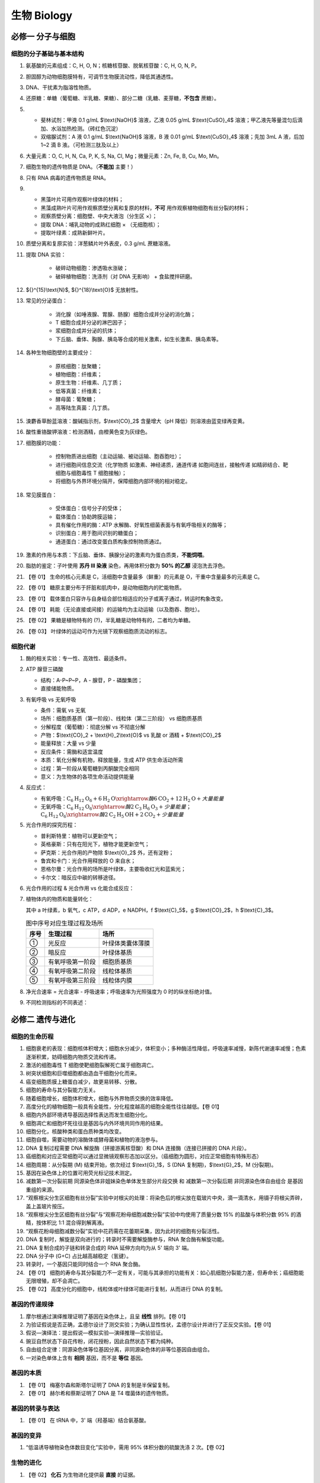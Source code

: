 ********************
生物 Biology
********************

必修一 分子与细胞
=================

细胞的分子基础与基本结构
-----------------------------------

#. 氨基酸的元素组成：C, H, O, N；核糖核苷酸、脱氧核苷酸：C, H, O, N, P。
#. 胆固醇为动物细胞膜特有，可调节生物膜流动性，降低其通透性。
#. DNA、干扰素为脂溶性物质。
#. 还原糖：单糖（葡萄糖、半乳糖、果糖）、部分二糖（乳糖、麦芽糖，**不包含** 蔗糖）。
#. - 斐林试剂：甲液 0.1 g/mL $\\text{NaOH}$ 溶液，乙液 0.05 g/mL $\\text{CuSO}_4$ 溶液；甲乙液先等量混匀后滴加、水浴加热检测。（砖红色沉淀）
   - 双缩脲试剂：A 液 0.1 g/mL $\\text{NaOH}$ 溶液，B 液 0.01 g/mL $\\text{CuSO}_4$ 溶液；先加 3mL A 液，后加 1~2 滴 B 液。（可检测三肽及以上）
#. 大量元素：O, C, H, N, Ca, P, K, S, Na, Cl, Mg；微量元素：Zn, Fe, B, Cu, Mo, Mn。
#. 细胞生物的遗传物质是 DNA。（**不能加** 主要！）
#. 只有 RNA 病毒的遗传物质是 RNA。
#. - 黑藻叶片可用作观察叶绿体的材料；
   - 黑藻成熟叶片可用作观察质壁分离和复原的材料，**不可** 用作观察植物细胞有丝分裂的材料；
   - 观察质壁分离：细胞壁、中央大液泡（分生区 ×）；
   - 提取 DNA：哺乳动物的成熟红细胞 × （无细胞核）；
   - 提取叶绿素：成熟新鲜叶片。
#. 质壁分离和复原实验：洋葱鳞片叶外表皮，0.3 g/mL 蔗糖溶液。
#. 提取 DNA 实验：
    
    - 破碎动物细胞：渗透吸水涨破；\
    - 破碎植物细胞：洗涤剂（对 DNA 无影响） + 食盐搅拌研磨。
#. ${}^{15}\\text{N}$, ${}^{18}\\text{O}$ 无放射性。
#. 常见的分泌蛋白：

    - 消化腺（如唾液腺、胃腺、肠腺）细胞合成并分泌的消化酶；
    - T 细胞合成并分泌的淋巴因子；
    - 浆细胞合成并分泌的抗体；
    - 下丘脑、垂体、胸腺、胰岛等合成的相关激素，如生长激素、胰岛素等。

#. 各种生物细胞壁的主要成分：

    - 原核细胞：肽聚糖；
    - 植物细胞：纤维素；
    - 原生生物：纤维素、几丁质；
    - 低等真菌：纤维素；
    - 酵母菌：葡聚糖；
    - 高等陆生真菌：几丁质。

#. 溴麝香草酚蓝溶液：酸碱指示剂，$\\text{CO}_2$ 含量增大（pH 降低）则溶液由蓝变绿再变黄。
#. 酸性重铬酸钾溶液：检测酒精，由橙黄色变为灰绿色。
#. 细胞膜的功能：

    - 控制物质进出细胞（主动运输、被动运输、胞吞胞吐）；
    - 进行细胞间信息交流（化学物质 如激素、神经递质，通道传递 如胞间连丝，接触传递 如精卵结合、靶细胞与细胞毒性 T 细胞接触）；
    - 将细胞与外界环境分隔开，保障细胞内部环境的相对稳定。

#. 常见膜蛋白：

    - 受体蛋白：信号分子的受体；
    - 载体蛋白：协助跨膜运输；
    - 具有催化作用的酶：ATP 水解酶、好氧性细菌表面与有氧呼吸相关的酶等；
    - 识别蛋白：用于胞间识别的糖蛋白；
    - 通道蛋白：通过改变蛋白质构象控制物质通过。

#. 激素的作用与本质：下丘脑、垂体、胰腺分泌的激素均为蛋白质类，**不能饲喂**。

#. 脂肪的鉴定：子叶使用 **苏丹 III 染液** 染色，再用体积分数为 **50% 的乙醇** 浸泡洗去浮色。
#. 【卷 01】 生命的核心元素是 C，活细胞中含量最多（鲜重）的元素是 O，干重中含量最多的元素是 C。
#. 【卷 01】 糖原主要分布于肝脏和肌肉中，是动物细胞内的贮能物质。
#. 【卷 01】 载体蛋白只容许与自身结合部位相适应的分子或离子通过，转运时构象改变。
#. 【卷 01】 耗能（无论直接或间接）的运输均为主动运输（以及胞吞、胞吐）。
#. 【卷 02】 果糖是植物特有的 (?)，半乳糖是动物特有的，二者均为单糖。
#. 【卷 03】 叶绿体的运动可作为光镜下观察细胞质流动的标志。

细胞代谢
-----------------------------------

1. 酶的相关实验：专一性、高效性、最适条件。
2. ATP 腺苷三磷酸

   - 结构：A-P~P~P，A - 腺苷，P - 磷酸集团；
   - 直接储能物质。

3. 有氧呼吸 vs 无氧呼吸

   - 条件：需氧 vs 无氧
   - 场所：细胞质基质（第一阶段）、线粒体（第二三阶段） vs 细胞质基质
   - 分解程度（葡萄糖）：彻底分解 vs 不彻底分解
   - 产物：$\\text{CO}_2 + \\text{H}_2\\text{O}$ vs 乳酸 or 酒精 + $\\text{CO}_2$
   - 能量释放：大量 vs 少量
   - 反应条件：需酶和适宜温度
   - 本质：氧化分解有机物，释放能量，生成 ATP 供生命活动所需
   - 过程：第一阶段从葡萄糖到丙酮酸完全相同
   - 意义：为生物体的各项生命活动提供能量

4. 反应式：

   - 有氧呼吸：:math:`\text{C}_6\text{H}_{12}\text{O}_6 + 6 \text{H}_2\text{O} \xrightarrow{酶} 6 \text{CO}_2 + 12 \text{H}_2\text{O} + 大量能量`
   - 无氧呼吸：:math:`\text{C}_6\text{H}_{12}\text{O}_6 \xrightarrow{酶} 2 \text{C}_3\text{H}_6\text{O}_3 + 少量能量`；:math:`\text{C}_6\text{H}_{12}\text{O}_6 \xrightarrow{酶} 2 \text{C}_2\text{H}_5\text{OH} + 2 \text{CO}_2 + 少量能量`

5. 光合作用的探究历程：

   - 普利斯特里：植物可以更新空气；
   - 英格豪斯：只有在阳光下，植物才能更新空气；
   - 萨克斯：光合作用的产物除 $\\text{O}_2$ 外，还有淀粉；
   - 鲁宾和卡门：光合作用释放的 O 来自水；
   - 恩格尔曼：光合作用的场所是叶绿体，主要吸收红光和蓝紫光；
   - 卡尔文：暗反应中碳的转移途径。

6. 光合作用的过程 & 光合作用 vs 化能合成反应：

   .. image:: /_static/BIO001.png

7. 植物体内的物质和能量转化：

   .. image:: /_static/BIO002.png
   
   其中 a 叶绿素，b 氧气，c ATP，d ADP，e NADPH，f $\\text{C}_5$，g $\\text{CO}_2$，h $\\text{C}_3$。

   .. table:: 图中序号对应生理过程及场所

      ======  ========================  ====================
       序号    生理过程                  场所
      ======  ========================  ====================
       ①       光反应                    叶绿体类囊体薄膜
       ②       暗反应                    叶绿体基质
       ③       有氧呼吸第一阶段          细胞质基质
       ④       有氧呼吸第二阶段          线粒体基质
       ⑤       有氧呼吸第三阶段          线粒体内膜
      ======  ========================  ====================

8. 净光合速率 = 光合速率 - 呼吸速率；呼吸速率为光照强度为 0 时的纵坐标绝对值。
9. 不同检测指标的不同表述：

   .. image:: /_static/BIO003.png

必修二 遗传与进化
=================

细胞的生命历程
-----------------------------------

#. 细胞衰老的表现：细胞核体积增大；细胞水分减少，体积变小；多种酶活性降低，呼吸速率减慢，新陈代谢速率减慢；色素逐渐积累，妨碍细胞内物质交流和传递。
#. 激活的细胞毒性 T 细胞使靶细胞裂解死亡属于细胞凋亡。
#. 树突状细胞和巨噬细胞都由造血干细胞分化而来。
#. 癌变细胞质膜上糖蛋白减少，故更易转移、分散。
#. 细胞的寿命与其分裂能力无关。
#. 随着细胞增长，细胞体积增大，细胞与外界物质交换的效率降低。
#. 高度分化的植物细胞一般具有全能性，分化程度越高的细胞全能性往往越低。【卷 01】
#. 细胞内外部环境诱导基因选择性表达而发生细胞分化。
#. 细胞凋亡和细胞坏死往往是基因与内外环境共同作用的结果。
#. 细胞分化，核酸种类和蛋白质种类均改变。
#. 细胞自噬，需要动物的溶酶体或酵母菌和植物的液泡参与。
#. DNA 复制过程需要 DNA 解旋酶（拼接游离核苷酸）和 DNA 连接酶（连接已拼接的 DNA 片段）。
#. 癌细胞和对应正常细胞可以通过显微镜观察形态加以区分。（癌细胞为圆形，对应正常细胞有特殊形态）
#. 细胞周期：从分裂期 (M) 结束开始，依次经过 $\\text{G}_1$，S (DNA 复制期)，$\\text{G}_2$，M (分裂期)。
#. 基因在染色体上的位置可用荧光标记技术测定。
#. 减数第一次分裂前期 同源染色体非姐妹染色单体发生部分片段交换 和 减数第一次分裂后期 非同源染色体自由组合 是基因重组的来源。
#. “观察根尖分生区细胞有丝分裂”实验中对根尖的处理：将染色后的根尖放在载玻片中央，滴一滴清水，用镊子将根尖弄碎，盖上盖玻片按压。
#. “观察根尖分生区细胞有丝分裂”与“观察花粉母细胞减数分裂”实验中均使用了质量分数 15% 的盐酸与体积分数 95% 的酒精，按体积比 1:1 混合得到解离液。
#. “观察花粉母细胞减数分裂”实验中花药需在花蕾期采集，因为此时的细胞有分裂活性。
#. DNA 复制时，解旋是双向进行的；转录时不需要解旋酶参与，RNA 聚合酶有解旋功能。
#. DNA 复制合成的子链和转录合成的 RNA 延伸方向均为从 5' 端向 3' 端。
#. DNA 分子中 (G+C) 占比越高越稳定（氢键）。
#. 转录时，一个基因只能同时结合一个 RNA 聚合酶。
#. 【卷 01】 细胞的寿命与其分裂能力不一定有关，可能与其承担的功能有关：如心肌细胞分裂能力差，但寿命长；癌细胞能无限增殖，却不会凋亡。
#. 【卷 02】 高度分化的细胞中，线粒体或叶绿体可能进行复制，从而进行 DNA 的复制。

基因的传递规律
-----------------------------------

#. 摩尔根通过演绎推理证明了基因在染色体上，且呈 **线性** 排列。【卷 01】
#. 为验证假说是否正确，孟德尔设计了测交实验；为确认显性性状，孟德尔设计并进行了正反交实验。【卷 01】
#. 假说—演绎法：提出假说—模拟实验—演绎推理—实验验证。
#. 豌豆自然状态下自花传粉，闭花授粉，因此自然状态下都为纯种。
#. 自由组合定律：同源染色体等位基因分离，非同源染色体的非等位基因自由组合。
#. 一对染色单体上含有 **相同** 基因，而不是 **等位** 基因。

基因的本质
-----------------------------------

#. 【卷 01】 梅塞尔森和斯塔尔证明了 DNA 的复制是半保留复制。
#. 【卷 01】 赫尔希和蔡斯证明了 DNA 是 T4 噬菌体的遗传物质。

基因的转录与表达
--------------------------------------

#. 【卷 01】 在 tRNA 中，3' 端（羟基端）结合氨基酸。

基因的变异
--------------------------------------

#. “低温诱导植物染色体数目变化”实验中，需用 95% 体积分数的硫酸洗涤 2 次。【卷 02】

生物的进化
--------------------------------------

#. 【卷 02】 **化石** 为生物进化提供最 **直接** 的证据。

选必一 稳态与调节
=================

人体的内环境与稳态
---------------------------------

#. 【卷 01】 细胞外液中 $\\text{Ca}^{2+}$ 浓度过高 或 $\\text{Na}^{+}$ 浓度过低 会引起肌无力，$\\text{Ca}^{2+}$ 浓度过低则会引起抽搐。

神经调节
---------------------------------

#. 【卷 01】 神经递质未必是蛋白质。

体液调节
---------------------------------

体液调节

免疫调节
---------------------------------

#. 【卷 01】 过敏反应是免疫系统的 **免疫防御** 功能过强引起的疾病。
#. 【卷 01】 专职抗原呈递细胞 (APC) 包括 巨噬细胞、树突状细胞和 B 细胞，广义抗原呈递细胞还包括 被感染的宿主细胞。

植物生长活动的调节
---------------------------------

植物生长活动的调节

选必二 生物与环境
=================

种群及其动态
------------------------------------------

#. 【卷 01】 种群的 **年龄结构** 可以预测种群数量发展的变化趋势。
#. 【卷 01】 基因库：指一个种群中所有个体的基因总和。

生态系统及其稳定性
--------------------------------

#. 生态系统中的信息分类：
   - 物理信息：自然界中的光、声、温度、湿度、磁场等， **通过物理过程传递** 的信息。
   - 化学信息：可以传递信息的 **化学物质** ，如植物的生物碱、有机酸等代谢产物，以及动物的性外激素等。
   - 行为信息：动物的特殊行为，主要指 **各种动作** ，这些动作能够向同种或异种生物传递某种信息，这种信息称为行为信息。

#. 信息传递在生态系统中的作用：

   - 个体层面：生命活动的正常进行，离不开信息的作用；
   - 种群层面：生物种群的繁衍，离不开信息的传递；
   - 群落、生态系统层面：信息能够调节生物的种间关系，进而维持生态系统的平衡与稳定。

#. 处于生态平衡的生态系统的特征：结构平衡、功能平衡、收支平衡。
#. **负反馈调节** 是生态系统具备自我调节能力的基础。

人与自然
---------------------------------

#. 生态足迹的解释：将人类为了维持自身生存需要的物质等，换算为相应的自然土地和水域面积，就是生态足迹。
#. 生态足迹（aka 生态占用）的定义：指在现有技术条件下，维持某一人口单位（一个人、一个城市、一个国家或全人类）生存所需的生产资源和吸纳废物的土地及水域的面积。
#. 生态足迹是判断某一国家或地区目前的可持续发展状态的重要指标。
#. 碳足迹： **扣除海洋对碳的吸收量之后** ，吸收化石燃料燃烧排放的二氧化碳等所需的 **森林** 面积。
#. 生物多样性包括：遗传（基因）多样性、物种多样性、生态系统多样性。
#. 生物多样性的价值：直接价值和间接价值（改善气候、改善环境, etc.）。
#. 生态工程建设的目的：遵循生态学规律，充分发挥资源的生产潜力，防止环境污染，达到经济效益和生态效益的同步发展。
#. 生态工程的特点：少消耗、多效益、可持续。
#. 生态工程遵循的基本原理：

    - **自生** ：有效选择生物组分并合理布设；创造有益于生物组分的生长、繁殖，以及它们形成互利共存关系的条件。
    - 循环：保证主要物质或元素的转化率较高；减少整个生产环节“废物”的产生。
    - 协调：生物与环境、生物与生物的协调与适应；考虑环境容纳量。
    - **整体** ：遵从自然生态系统的规律，各组分之间要有 **适当的比例★** ，不同组分之间应构成有序的结构；不仅要考虑自然生态系统的规律，更要考虑经济和社会等系统的影响力。

#. 矿区生态环境的恢复，关键在于植被恢复，以及植被恢复所必需的土壤微生物群落的重建。

参考内容：DeepSeek 给出的要点总结
-------------------------------------------

以下是该生物教材各章节的要点总结：

**第1章 种群及其动态**
^^^^^^^^^^^^^^^^^^^^^^^^^^^^^
**第1节 种群的数量特征**
+++++++++++++++++++++++++++++++++++
- **种群密度**：单位面积/体积内的个体数，基本特征，调查方法包括样方法（植物/昆虫）和标记重捕法（动物）。
- **出生率与死亡率**：直接影响种群密度。
- **迁入率与迁出率**：对开放种群的密度起关键作用。
- **年龄结构**：分为增长型、稳定型、衰退型，预测种群发展趋势。
- **性别比例**：影响出生率，如诱杀害虫雄性个体可降低种群密度。
- **实践**：草地双子叶植物种群密度调查，强调随机取样和数据分析。

**第2节 种群数量的变化**
+++++++++++++++++++++++++++++++++++
- **数学模型**：“J”形增长（理想条件，公式 $N_t = N_0 \\cdot \\lambda^t$）与“S”形增长（资源限制，K值为环境容纳量）。
- **种群波动**：受气候、食物、天敌等因素影响，可能出现爆发（蝗灾）或衰退（濒危物种）。
- **实验**：培养液中酵母菌数量变化的探究，验证“S”形增长规律。
- **应用**：渔业捕捞量控制在K/2左右以维持可持续产量。

**第3节 影响种群数量变化的因素**
+++++++++++++++++++++++++++++++++++
- **非生物因素**：光照、温度、水等（如干旱导致植物死亡率升高）。
- **生物因素**：种内竞争（资源限制）、种间关系（捕食、竞争、寄生）。
- **密度制约因素**：（如食物短缺）与非密度制约因素（如自然灾害）。
- **应用**：保护濒危物种需调控环境容纳量（K值），如建立自然保护区。

----

**第2章 群落及其演替**
^^^^^^^^^^^^^^^^^^^^^^^^^^^^^
**第1节 群落的结构**
+++++++++++++++++++++++++++++++++++
- **物种组成**：区别不同群落的标志，物种丰富度反映生物多样性。
- **种间关系**：原始合作、互利共生、竞争、捕食、寄生（图例分析）。
- **空间结构**：垂直分层（光照/资源利用）与水平镶嵌（地形/资源分布）。
- **生态位**：物种在群落中的地位和作用，分化减少竞争（如崇明东滩鸟类生态位差异）。
- **实践**：土壤小动物丰富度调查（取样器取样法）。

**第2节 群落的主要类型**
+++++++++++++++++++++++++++++++++++
- **荒漠生物群落**：耐旱动植物（仙人掌、蜥蜴）适应干旱环境。
- **草原与森林群落**：草原以草本植物为主，森林垂直结构复杂，动植物分层明显。
- **群落适应性**：生物特征与环境匹配（如阴生植物叶片薄、叶绿体大）。

**第3节 群落的演替**
+++++++++++++++++++++++++++++++++++
- **初生演替**：从无到有（裸岩→地衣→苔藓→草本→灌木→森林）。
- **次生演替**：原有土壤条件保留（弃耕农田→杂草→灌木→乔木）。
- **人类影响**：过度放牧导致荒漠化，退耕还林/草促进生态恢复。
- **案例**：喀拉喀托火山爆发后的群落重建，黄土高原植被恢复。

----

**第3章 生态系统及其稳定性**
^^^^^^^^^^^^^^^^^^^^^^^^^^^^^^^^^^^^
**第1节 生态系统的结构**
+++++++++++++++++++++++++++++++++++
- **组成成分**：生产者（自养）、消费者（异养）、分解者（分解有机物）。
- **营养结构**：食物链（单向传递）与食物网（复杂网络增强稳定性）。
- **案例**：池塘生态系统中的生物与非生物成分相互作用。

**第2节 生态系统的能量流动**
+++++++++++++++++++++++++++++++++++
- **过程**：太阳能→生产者→消费者→分解者，逐级递减（传递效率10%-20%）。
- **特点**：单向流动、不可循环，金字塔模型（能量、生物量、数量）。
- **应用**：调整能量流动方向（如农田除草使能量流向农作物）。

**第3节 生态系统的物质循环**
+++++++++++++++++++++++++++++++++++
- **碳循环**：CO₂通过光合作用进入生物群落，经呼吸/分解返回大气。
- **生物富集**：有害物质沿食物链积累（如DDT、重金属）。
- **实践**：探究土壤微生物分解作用（对照实验设计）。

**第4节 生态系统的信息传递**
+++++++++++++++++++++++++++++++++++
- **信息类型**：物理（光、声）、化学（信息素）、行为（孔雀开屏）。
- **作用**：维持生命活动正常进行（如植物开花需光信号），调节种间关系（如驱赶天敌）。

**第5节 生态系统的稳定性**
+++++++++++++++++++++++++++++++++++
- **抵抗力稳定性**：抵抗干扰保持原状（物种多、结构复杂则高）。
- **恢复力稳定性**：受破坏后恢复能力（与营养结构复杂度相关）。
- **实践**：设计生态缸模拟生态系统，观察稳定性条件（物质循环、能量流动）。

----

**第4章 人与环境**
^^^^^^^^^^^^^^^^^^^^^^^^^^^^^
**第1节 人类活动对生态环境的影响**
++++++++++++++++++++++++++++++++++++++++++++++++++++++++++++++++++++++
- **生态足迹**：资源消耗与废物排放对地球的影响（如碳足迹）。
- **全球性问题**：气候变化、生物多样性丧失、土地荒漠化、污染等。
- **对策**：可持续发展（如低碳生活、退耕还林）。

**第2节 生物多样性及其保护**
+++++++++++++++++++++++++++++++++++
- **价值**：直接（药用、工业原料）、间接（生态功能）、潜在（未发现价值）。
- **保护措施**：就地保护（自然保护区）、易地保护（动物园、种子库）。
- **案例**：中华蛩蠊保护，大熊猫栖息地恢复。

**第3节 生态工程**
+++++++++++++++++++++++++++++++++++
- **原理**：自生（生物自组织）、循环（物质高效利用）、协调（生物与环境适应）、整体（社会-经济-自然统一）。
- **应用**：湿地修复、无废弃物农业、奥林匹克森林公园生态设计。

----

以上要点涵盖了教材各章节的核心概念、关键实验及实际应用，帮助学生系统掌握生态学基础知识。

选必三 生物技术与工程
======================================

发酵工程
----------------------------

#. 【卷 01】 加入培养基的培养皿或试管 **不能** 再灭菌。

细胞工程
------------------------------

1. 细胞工程：
   
   - 原理和方法：应用细胞生物学、分子生物学、发育生物学等多学科的原理和方法；
   - 操作水平：细胞器、细胞或组织水平；
   - 目的：获得特定的细胞、组织、器官、个体或其 **产品**；
   - 分类：植物细胞工程（植物组织培养技术、植物体细胞杂交技术等）、动物细胞工程（动物细胞培养、动物细胞融合、动物细胞核移植等）。

2. 细胞的全能性：
   
   - 细胞经分裂和分化后，仍然具有 **产生完整生物体** 或 **分化成其他各种细胞的潜能**；
   - 根本原因：每个完整体细胞都含有该生物体 **全部的遗传信息**；
   - 生物的生长发育过程中，不是所有细胞都表现出全能性的原因：在特定的时间和空间条件下，细胞中的基因会 **选择性表达**。

植物细胞工程
^^^^^^^^^^^^^^^^^^^^^^^^^^^^^^^^^^

植物组织培养技术
+++++++++++++++++++++++++++++++

1. 概念：将 *离体的植物器官、组织或细胞（外植体）* 等，培养在 **人工配制** 的培养基上，给予适当的培养条件，诱导其形成 **完整植株** 的技术。
2. 原理：植物细胞的全能性。
3. 过程：

   - :math:`外植体 \xrightarrow{脱分化} 愈伤组织 \xrightarrow{再分化} 芽、根 \xrightarrow{} 试管苗 \xrightarrow{炼苗、移栽} 完整植株`；
   - 脱分化：在一定的激素和营养等条件的诱导下，**已经分化的细胞** 失去特有的结构和功能，转化为未分化的细胞，形成 **愈伤组织** 的过程。
   - 再分化：愈伤组织重新分化为芽、根等结构的过程。
   - 愈伤组织：细胞排列疏松不规则，高度液泡化，是 **不定形的薄壁组织团块**。
   - 生长素和细胞分裂素是启动细胞分裂、脱分化和再分化的关键植物激素。两者比例高、适中、低分别会诱导根、愈伤组织、芽的形成。
4. 实例：菊花的组织培养。

   - 材料：幼嫩的菊花茎段、培养基、体积分数 70% 的酒精、质量分数为 5% 左右的次氯酸钠溶液、无菌水等。
   - 步骤：

      1. 外植体消毒：外植体 → 流水冲洗 → 酒精消毒 30 s → 无菌水清洗 2~3 次 → 次氯酸钠消毒 30 min → 无菌水清洗 2~3 次。
      2. 接种：将外植体切成 0.5~1 cm 的小段 → 在酒精灯火焰旁，将外植体的 1/3~1/2 插入 **诱导愈伤组织的** 培养基中 → 用封口膜或瓶盖封口并做好标记。
      3. 培养：置于 18~22℃ 的培养箱中培养，诱导愈伤组织形成（一般不需要光照） → 15~20 d 后，生长良好的愈伤组织形成后，转入 **诱导生芽的** 培养基中 → 长出芽后转接到 **诱导生根的** 培养基中 → 诱导形成试管苗。
      4. 移栽：打开封口膜或瓶盖，在培养箱内生长几日（炼苗） → 流水清洗根部培养基 → 移植到消过毒的蛭石或珍珠岩中，待其长壮后移栽到土壤中。

   - 注意事项：

      1. 所有器械、培养基、培养皿等都要进行灭菌处理，避免污染。
      2. 接种时外植体不能倒插。
      3. 诱导愈伤组织期间，一般不需要光照。后续培养过程中，每日需要给予适当时间和强度的光照。

植物体细胞杂交技术
+++++++++++++++++++++++++++++++

1. 概念：将 **不同来源的** 植物细胞，在一定条件下融合成 **杂种细胞**，并把杂种细胞培育成新植物体的技术。
2. 原理：细胞膜的流动性 和 植物细胞的全能性。
3. 过程：

   - :math:`\text{细胞 A,B} \xrightarrow[\textbf{纤维素酶、果胶酶}]{去除细胞壁} \text{原生质体 A,B} \xrightarrow{诱导融合} 融合的原生质体 \xrightarrow{再生出细胞壁} \text{杂种细胞} \xrightarrow{脱分化} 愈伤组织 \xrightarrow{再分化} \text{杂种植株}`
   - 人工诱导原生质体融合的方法：

      1. 物理法：电融合法、离心法；
      2. 化学法：聚乙二醇 (PEG) 法、高 $\\text{Ca}^{2+}$—高 pH 融合法；
   
   - 诱导融合后，可得到三种原生质体：A+A、B+B、A+B（杂种细胞），所以需要进行筛选。
   - 原生质体诱导融合成功标志：杂种细胞 **细胞壁的形成**。

4. 原生质体与原生质层：原生质体=植物细胞-细胞壁；原生质层=细胞膜+液泡膜+细胞质。
5. 植物体细胞杂交的结果：培养成杂种植株。
6. 植物体细胞杂交 **没有雌雄配子的结合**，属于 **无性生殖**。
7. 意义：**打破生殖隔离**，实现远缘杂交育种。

植物细胞工程的应用
++++++++++++++++++++++++++++++++

1. 植物繁殖的新途径：

   - 快速繁殖（快速/微型繁殖技术）；
   - 作物脱毒：

      - 选材部位：植物顶端分生区附近（如茎尖） — 此处病毒极少，甚至无病毒；
      - 获得的脱毒苗病毒极少，甚至无病毒；但 **不抗病毒**。

2. 作物新品种的培育：

   - 单倍体育种（花药/花粉离体培养）：

      - 原理：细胞的全能性、染色体变异；
      - 过程：:math:`二倍体植物的花药/花粉 \xrightarrow{离体培养} \text{单倍体植物} \xrightarrow{染色体加倍} \text{纯合二倍体} \xrightarrow{选择} \text{优良品种}`；

   - 回顾：多倍体育种方法：

      - 诱导法：化学诱导（秋水仙素处理幼苗）和物理诱导（低温、辐射等）；
      - 细胞融合法：植物体细胞杂交技术；

   - 突变体的利用：

      - 原理：细胞的全能性、突变；
      - 过程：:math:`外植体 \xrightarrow{脱分化} 愈伤组织 \xrightarrow[诱变处理]{再分化} \text{突变体} \xrightarrow{筛选培育} 新品种`；

3. 细胞产物的工厂化生产：

   - 概念：利用 **植物细胞培养** 获得 **次生代谢物** 等目标产物的技术。
   - 初生代谢和次生代谢的区别：

      - 初生代谢：细胞生长、分裂、繁殖所必需的代谢，在整个生命过程中一直进行；
      - 次生代谢：细胞生长、分裂、繁殖所不必需的代谢，特定组织/器官、特定环境/时间进行。

   - 植物细胞培养：

      - 在离体条件下，对 **单个植物细胞或细胞团** 进行培养使其增殖的技术。
      - 使用液体培养基。

动物细胞工程
^^^^^^^^^^^^^^^^^^^^^^^^^^^^^^^^

动物细胞培养
+++++++++++++++++++++++++++++++++

动物细胞工程的基础。

1. 条件：

基因工程
-----------------------------------

1. 概念：在 **体外** 通过人工 **“剪切”** 和 **“拼接”** 等方法，将外源目的基因与载体DNA进行组合形成重组DNA，然后 **导入** 受体细胞，并使其在受体细胞中 **表达** ，产生人类需要的基因产物的技术。
2. 操作对象：基因，操作水平：分子水平，原理：基因重组，意义：定向改造生物性状、克服远缘杂交不亲和障碍。
3. 外源基因可以产生作用的原因：

   - 基因是控制生物性状的遗传物质的结构和功能单位；
   - 遗传信息的传递都遵循中心法则；
   - 生物界共用一套遗传秘密码。

4. 不同生物的 DNA 能拼接的原因：

   - DNA 都由相同的四种脱氧核苷酸构成；
   - 双链 DNA 分子都是双螺旋结构；
   - 双链 DNA 分子都遵循碱基互补配对原则。

重组 DNA 技术的基本工具
^^^^^^^^^^^^^^^^^^^^^^^^^^^^^^^^^^

1. 限制性内切核酸酶（限制酶）

   - 来源： **主要** 从原核生物分离纯化而来（不损伤自身 DNA ：无序列或有修饰）；
   - 作用：能识别 **双链 DNA 分子** 的特定核苷酸序列，并使每一条链中特定部位的 **磷酸二酯键** 断开，具有 **专一/特异** 性。
   - 作用位点：磷酸二酯键。
   - 作用结果：产生粘性末端或平末端（不同的限制酶可能切割形成相同粘性末端）。
   - 切割一次（一个切口），断 2 根磷酸二酯键，产生 2 个游离磷酸基团，消耗 2 分子水（实质：水解）。

2. DNA 连接酶

   - 作用：将两个 DNA 片段连接起来，恢复两个脱氧核苷酸之间的磷酸二酯键。
   - 种类：*E.coli* DNA 连接酶 与 T4 DNA 连接酶（连接平末端时后者效率远高于前者）。
   - DNA 连接酶、DNA 聚合酶、解旋酶、限制酶、RNA 聚合酶 的 作用对象、作用部位、作用结果……

3. 基因进入受体细胞的 **载体**

   - 作用：将外源基因送入受体细胞，在受体细胞内大量复制目的基因。
   - 种类：质粒（最常用）、噬菌体、动植物病毒。
   - 载体的条件：

     - 能稳定存在 并 能自我复制或整合到受体 DNA 上随受体 DNA 同步复制 —— 能使目的基因稳定存在且数量可扩增；
     - 有 **一个至多个** 限制酶切割位点 —— 供外源 DNA 片段插入其中；
     - 具有特殊的标记基因 —— 便于重组 DNA 分子的筛选；
     - 对受体细胞无害、易分离 —— 避免受体细胞受到损伤。

   - 质粒：裸露的、结构简单、独立于真核细胞细胞核或原核细胞拟核 DNA 之外，并具有 **自我复制能力** 的 **环状双链** DNA 分子。基因工程中使用的 **所有** 质粒都经过人工改造。

DNA 的粗提取与鉴定
^^^^^^^^^^^^^^^^^^^^^^^^^^^^^

1. 提取原理：

   - DNA 不溶于酒精，但某些蛋白质溶于酒精；
   - DNA 在不同浓度的 NaCl 溶液中溶解度不同，0.14 mol/L 时溶解度最小，能溶于 2 mol/L 的溶液；

2. 鉴定原理：沸水浴条件下，DNA 与 **二苯胺试剂** 反应呈 **蓝色**。
3. 试剂：研磨液、体积分数 95% 的酒精、2 mol/L 的 NaCl 溶液、二苯胺试剂、蒸馏水等。
4. 试剂作用：酒精——析出 DNA，2 mol/L 的 NaCl 溶液：溶解 DNA。
5. 材料 **不选用** 哺乳动物红细胞。
6. 研磨后 离心/4℃冰箱放置 取上清液的目的：去除细胞膜结构等杂质。
7. 加入酒精后 玻璃棒搅拌/离心 取丝状物/沉淀的目的：去除部分蛋白质杂质。
8. 酒精预冷的作用：降低 DNA 水解酶活性，增加柔韧性。

基因工程的基本操作程序
^^^^^^^^^^^^^^^^^^^^^^^^^^^^^

1. 基因工程的基本操作程序：

   - 目的基因的筛选与获取；
   - 基因表达载体的构建；
   - 将目的基因导入受体细胞；
   - 目的基因的检测与鉴定。

目的基因的筛选与获取
+++++++++++++++++++++++++++++++++++

1. 目的基因的定义：用于改变受体细胞性状或获得预期表达产物等的基因， **主要指编码蛋白质的基因** 。
2. 可以使用的方法：

   - 人工合成（须已知序列）
   - PCR 扩增（须已知片段）
   - 基因文库（cDNA / 基因组）

3. 关于基因文库：

   - 基因组文库：将细胞（所有）DNA 使用限制酶切成若干小段，导入受体菌群保存。
   - cDNA 文库：

     - 原理：将基因表达出的 mRNA 逆转录为 cDNA。
     - 具有组织特异性（不同组织表达 mRNA 不同）。
     - 只含 **外显子** ，不含启动子、终止子、内含子。
     - 大小小于基因组文库。

4. 关于细胞基因：

   - DNA 分为编码区与非编码区。
   - 编码区：内含子（不表达，原核生物无）与 外显子（表达蛋白质）。
   - 非编码区：启动子、终止子。

5. 聚合酶链式反应 (\ **P**\ olymerase \ **C**\ hain \ **R**\ eaction) ★画示意图

   - 原理：DNA 半保留复制。
   - 基本条件：

     - 高温（替代解旋酶，解旋 DNA 双链）
     - DNA 模板链（提供复制模板）
     - 4 种脱氧核苷酸（提供合成子链原料，实际使用 dNTP，可以同时提供能量）
     - 耐高温的 DNA 聚合酶（催化合成 DNA 子链，实际使用 Taq DNA 聚合酶）
     - 2 种引物（本质：一小段单链核酸； **★作用** ：①界定目的基因，②结合在模板链 3' 端，③使 DNA 聚合酶能从其 3' 端开始连接脱氧核苷酸；可以在其 5' 端加入限制酶切割位点等修饰序列）
     - 缓冲液（包含 $\\text{Mg}^{2+}$，激活 DNA 聚合酶）

   - 一般过程：

     - 变性：90℃ 以上，模板 DNA 双链解旋成单链。
     - 复性（退火）：50℃ 左右（与 引物 (G+C) 比例、长度 正相关），引物通过碱基互补配对与单链 DNA 结合。
     - 延伸：72℃ 左右，4 种脱氧核苷酸在 DNA 聚合酶作用下，根据碱基互补配对原则合成新的 DNA 子链。

   - 应用：病原体鉴定、 **遗传病诊断** 、免疫学研究、癌基因探索、某些疾病治疗等。
   - 相关计算（第 $n$ 轮复制完，两种引物均不结合在端基处）：

     - 单链：

       - 最长链 2 种，各 1 条；
       - 次长链 2 种，各 $n$ 条；
       - 最短链 1 种，$(2^{n+1}-2n-2)$ 条。

     - 双链：

       - 最长+次长链 2 种，各 1 条；
       - 次长+最短链 2 种，各 $(n-1)$ 条；
       - 最短+最短链 1 种，$(2^n-2n)$ 条。

     - 考虑引物中引入酶切位点：最早第 **三** 轮反应可得含有完整酶切位点的 DNA 分子。

   - 实验操作：

     - **微量移液器** 将原料加入微量离心管，**混匀**；
     - 离心 10s，使反应液集中在管的底部；
     - 设置 PCR 仪的程序： **预变性** （94℃, **5 min**），30 次循环（94℃, 30s；55℃, 30s；72℃, 1 min），最后一次（94℃, 1 min；55℃, 30s；72℃, **10 min**）。

       - 原因：预变性时解旋的是 2 条 DNA 最长链，正常循环时解旋的是 最长+次长 等等，故预变性时间较长；最后一次延伸时间较长：为了充分延伸。

     - 鉴定产物。

   - 产物鉴定：琼脂糖凝胶电泳。

     - 原理：

       - DNA 分子有可解离的基团，在一定 pH 下，这些基团可以带上正电或负电。
       - 在电场作用下，带电分子会向着与它所带电荷相反的电极移动，此即为 **电泳**。
       - 在凝胶中 DNA 分子的迁移速率与 凝胶浓度、DNA 分子的大小与构象等有关。
       - 凝胶中的 DNA 分子通过染色，可以在 λ=300 nm 的紫外灯下被检测出来。

     - 实验操作：

       - 根据 **待分离的 DNA 片段大小**，用 **电泳** 缓冲液配置琼脂糖溶液。
       - 在沸水浴或微波炉内加热至琼脂糖熔化。稍冷却后，加入适量的核酸染料混匀。
       - 将温热的琼脂糖溶液迅速导入模具，插入合适大小的梳子以形成加样孔。
       - 凝胶完全凝固后，拔出梳子，取出凝胶放入电泳槽内。
       - 将 **电泳** 缓冲液加入电泳槽，以没过凝胶 1 mm 为宜。
       - 将扩增得到的 PCR 产物与 **凝胶载样** 缓冲液（内含指示剂 **溴酚蓝**）混合，再用微量移液器将混合液 **缓慢** 注入加样孔内。留一个加样孔加入指示分子大小的标准参照物。
       - 接通电源，电场强度一般为 1~5 V/cm。待指示剂 **前沿** 迁移 **接近**\ （未及）凝胶边缘时，停止电泳。
       - 取出凝胶置于紫外灯下观察、照相。

     - 注意事项：

       - 为避免 **外源 DNA** 等因素的污染，微量离心管、枪头和蒸馏水等使用前必须进行 **高压灭菌处理**；
       - 缓冲液和酶应装成小份并于 -20℃ 储存；使用前从冰箱拿出，放在冰块上缓慢融化。
       - 每次吸取一种试剂后，微量移液器的枪头必须更换。

基因表达载体的构建
+++++++++++++++++++++++++++++++++++

1. 目的：

   - 让基因在受体细胞中 **稳定存在**，并且 **遗传** 给下一代；
   - 使目的基因能 **表达** 和发挥作用。

2. 地位：是基因工程的 **核心工作**。
3. 载体的必要成分：目的基因+启动子+终止子+复制原点+标记基因+限制酶切割位点。
4. 启动子：一段有特殊序列结构的 DNA 片段，是 RNA 聚合酶 **识别和结合** 的部位。（诱导型启动子：当诱导物存在时激活或抑制目的基因的表达。
5. 终止子：一段有特殊序列结构的 DNA 片段，停止转录。
6. 一般操作过程：**双酶切** + DNA 连接酶拼接 → 重组 DNA 分子。
7. 双酶切的优点：防止质粒、目的基因 **自身环化**，防止二者 **反向** 连接。
8. 限制酶切割位点的选择：位于启动子、终止子之间，且不破坏必要组分。

将目的基因导入受体细胞
+++++++++++++++++++++++++++++++++++

1. 植物细胞

   1. 花粉管通道法

      - 操作方法：微量注射器将含有目的基因的 DNA 溶液直接注入子房中 或 在植物受粉后一段时间内剪去柱头，将 DNA 溶液滴加在花柱切面上。
      - **仍需要** 构建载体。

   2. 农杆菌转化法：

      - 转化：目的基因 **进入** 受体细胞，并且在受体细胞内 **维持稳定** 和 **表达** 的过程。
      - 目的植物：双子叶植物、裸子植物、部分单子叶植物（水稻、玉米等）。
      - 主要原理：农杆菌细胞内含有 **Ti 质粒**，其上 **T-DNA** 可被转移到被侵染细胞内并整合到该细胞 **染色体 DNA** 上。
      - 对植物的处理：切开伤口（伤口处分泌大量酚类物质，吸引农杆菌向该处移动）。
      - 两次拼接：①目的基因与 Ti 质粒拼接，② T-DNA 与受体细胞染色体 DNA 拼接。
      - 两次导入：① **重组** Ti 质粒导入农杆菌，②农杆菌导入植物细胞。

2. 动物细胞

   1. 显微注射法（最常见）：受体细胞为受精卵 — 体积大，具有全能性
   2. 病毒介导法：使用腺病毒等作为载体

3. 微生物 — $\\text{Ca}^{2+}$ 处理法

   - 原理：$\\text{Ca}^{2+}$ 处理使得原核细胞处于一种易吸收环境中 DNA 分子的生理状态（\ **感受态**\ ）。
   - 流程：$\\text{CaCl}_2$ 溶液处理 → 重组载体溶液 → ……
   - 真核基因导入原核细胞的流程：真核基因含有内含子，故需要 ①切除内含子 或 ②转录+逆转录为cDNA 再导入、表达。

目的基因的检测与鉴定
+++++++++++++++++++++++++++++++++++

**分子水平检测**\ （1~3）：

**套话**：目的基因是否导入以及是否转录，可用 **PCR 等技术** 检测；是否翻译则可通过 **抗原-抗体杂交法** 检测。

1. 目的基因是否导入受体细胞 — 使用抗性基因检查
2. 转基因生物基因中是否插入目的基因、是否转录出 mRNA

   1. **DNA 分子杂交法**\ （分子探针）或 DNA-RNA 分子杂交法

      - 步骤：

        - 变性（解旋）；
        - 使待测 DNA 分子附着在膜上（硝化纤维素）；
        - 探针与 DNA 分子互补配对，充分冲洗；
        - 检测（利用探针的特定基团等）。

      - 探针的制备：不对称 PCR 技术。
      - 探针的实质：一段有特定基因（eg. 荧光）或放射性标记的 DNA 单链。

   2. PCR 扩增技术

3. 是否翻译出多肽/蛋白质 — 抗原-抗体杂交法
4. **个体生物学** 水平鉴定：抗虫/抗病/活性等，需要对照。

杂项
=================

1.